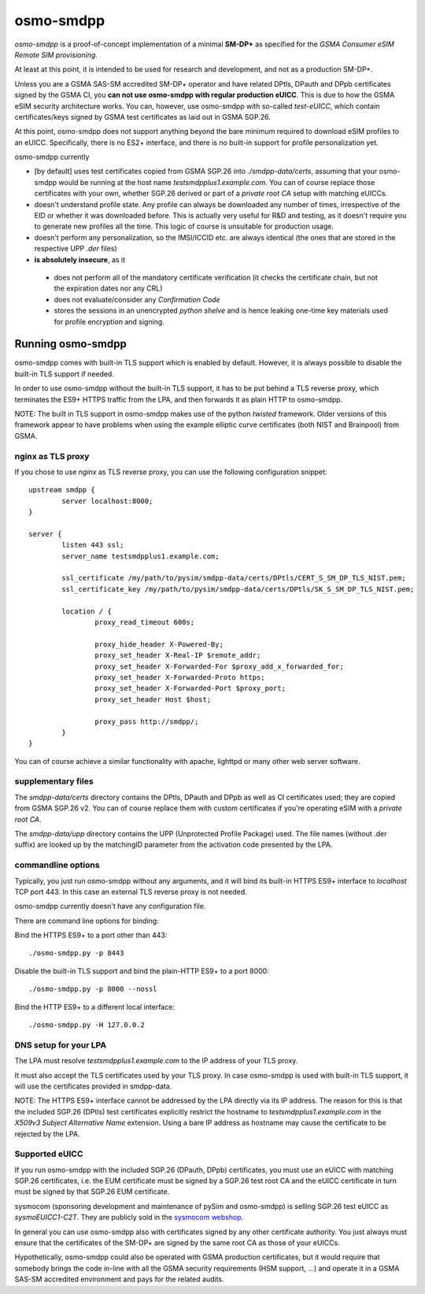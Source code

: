 osmo-smdpp
==========

`osmo-smdpp` is a proof-of-concept implementation of a minimal **SM-DP+** as specified for the *GSMA
Consumer eSIM Remote SIM provisioning*.

At least at this point, it is intended to be used for research and development, and not as a
production SM-DP+.

Unless you are a GSMA SAS-SM accredited SM-DP+ operator and have related DPtls, DPauth and DPpb
certificates signed by the GSMA CI, you **can not use osmo-smdpp with regular production eUICC**.
This is due to how the GSMA eSIM security architecture works.  You can, however, use osmo-smdpp with
so-called *test-eUICC*, which contain certificates/keys signed by GSMA test certificates as laid out
in GSMA SGP.26.

At this point, osmo-smdpp does not support anything beyond the bare minimum required to download
eSIM profiles to an eUICC.  Specifically, there is no ES2+ interface, and there is no built-in
support for profile personalization yet.

osmo-smdpp currently

* [by default] uses test certificates copied from GSMA SGP.26 into `./smdpp-data/certs`, assuming that your
  osmo-smdpp would be running at the host name `testsmdpplus1.example.com`. You can of course replace those
  certificates with your own, whether SGP.26 derived or part of a *private root CA* setup with matching eUICCs.
* doesn't understand profile state. Any profile can always be downloaded any number of times, irrespective
  of the EID or whether it was downloaded before.  This is actually very useful for R&D and testing, as it
  doesn't require you to generate new profiles all the time.  This logic of course is unsuitable for
  production usage.
* doesn't perform any personalization, so the IMSI/ICCID etc. are always identical (the ones that are stored in
  the respective UPP `.der` files)
* **is absolutely insecure**, as it

 * does not perform all of the mandatory certificate verification (it checks the certificate chain, but not
   the expiration dates nor any CRL)
 * does not evaluate/consider any *Confirmation Code*
 * stores the sessions in an unencrypted *python shelve* and is hence leaking one-time key materials
   used for profile encryption and signing.


Running osmo-smdpp
------------------

osmo-smdpp comes with built-in TLS support which is enabled by default. However, it is always possible to
disable the built-in TLS support if needed.

In order to use osmo-smdpp without the built-in TLS support, it has to be put behind a TLS reverse proxy,
which terminates the ES9+ HTTPS traffic from the LPA, and then forwards it as plain HTTP to osmo-smdpp.

NOTE: The built in TLS support in osmo-smdpp makes use of the python *twisted* framework. Older versions
of this framework appear to have problems when using the example elliptic curve certificates (both NIST and
Brainpool) from GSMA.


nginx as TLS proxy
~~~~~~~~~~~~~~~~~~

If you chose to use `nginx` as TLS reverse proxy, you can use the following configuration snippet::

  upstream smdpp {
          server localhost:8000;
  }

  server {
          listen 443 ssl;
          server_name testsmdpplus1.example.com;

          ssl_certificate /my/path/to/pysim/smdpp-data/certs/DPtls/CERT_S_SM_DP_TLS_NIST.pem;
          ssl_certificate_key /my/path/to/pysim/smdpp-data/certs/DPtls/SK_S_SM_DP_TLS_NIST.pem;

          location / {
                  proxy_read_timeout 600s;

                  proxy_hide_header X-Powered-By;
                  proxy_set_header X-Real-IP $remote_addr;
                  proxy_set_header X-Forwarded-For $proxy_add_x_forwarded_for;
                  proxy_set_header X-Forwarded-Proto https;
                  proxy_set_header X-Forwarded-Port $proxy_port;
                  proxy_set_header Host $host;

                  proxy_pass http://smdpp/;
          }
  }

You can of course achieve a similar functionality with apache, lighttpd or many other web server
software.

supplementary files
~~~~~~~~~~~~~~~~~~~

The `smdpp-data/certs` directory contains the DPtls, DPauth and DPpb as well as CI certificates
used; they are copied from GSMA SGP.26 v2.  You can of course replace them with custom certificates
if you're operating eSIM with a *private root CA*.

The `smdpp-data/upp` directory contains the UPP (Unprotected Profile Package) used.  The file names (without
.der suffix) are looked up by the matchingID parameter from the activation code presented by the LPA.

commandline options
~~~~~~~~~~~~~~~~~~~

Typically, you just run osmo-smdpp without any arguments, and it will bind its built-in HTTPS ES9+ interface to
`localhost` TCP port 443. In this case an external TLS reverse proxy is not needed.

osmo-smdpp currently doesn't have any configuration file.

There are command line options for binding:

Bind the HTTPS ES9+ to a port other than 443::

  ./osmo-smdpp.py -p 8443

Disable the built-in TLS support and bind the plain-HTTP ES9+ to a port 8000::

  ./osmo-smdpp.py -p 8000 --nossl

Bind the HTTP ES9+ to a different local interface::

  ./osmo-smdpp.py -H 127.0.0.2

DNS setup for your LPA
~~~~~~~~~~~~~~~~~~~~~~

The LPA must resolve `testsmdpplus1.example.com` to the IP address of your TLS proxy.

It must also accept the TLS certificates used by your TLS proxy. In case osmo-smdpp is used with built-in TLS support,
it will use the certificates provided in smdpp-data.

NOTE: The HTTPS ES9+ interface cannot be addressed by the LPA directly via its IP address. The reason for this is that
the included SGP.26 (DPtls) test certificates explicitly restrict the hostname to `testsmdpplus1.example.com` in the
`X509v3 Subject Alternative Name` extension. Using a bare IP address as hostname may cause the certificate to be
rejected by the LPA.


Supported eUICC
~~~~~~~~~~~~~~~

If you run osmo-smdpp with the included SGP.26 (DPauth, DPpb) certificates, you must use an eUICC with matching SGP.26
certificates, i.e. the EUM certificate must be signed by a SGP.26 test root CA and the eUICC certificate
in turn must be signed by that SGP.26 EUM certificate.

sysmocom (sponsoring development and maintenance of pySim and osmo-smdpp) is selling SGP.26 test eUICC
as `sysmoEUICC1-C2T`.  They are publicly sold in the `sysmocom webshop <https://shop.sysmocom.de/eUICC-for-consumer-eSIM-RSP-with-SGP.26-Test-Certificates/sysmoEUICC1-C2T>`_.

In general you can use osmo-smdpp also with certificates signed by any other certificate authority.  You
just always must ensure that the certificates of the SM-DP+ are signed by the same root CA as those of your
eUICCs.

Hypothetically, osmo-smdpp could also be operated with GSMA production certificates, but it would require
that somebody brings the code in-line with all the GSMA security requirements (HSM support, ...) and operate
it in a GSMA SAS-SM accredited environment and pays for the related audits.
